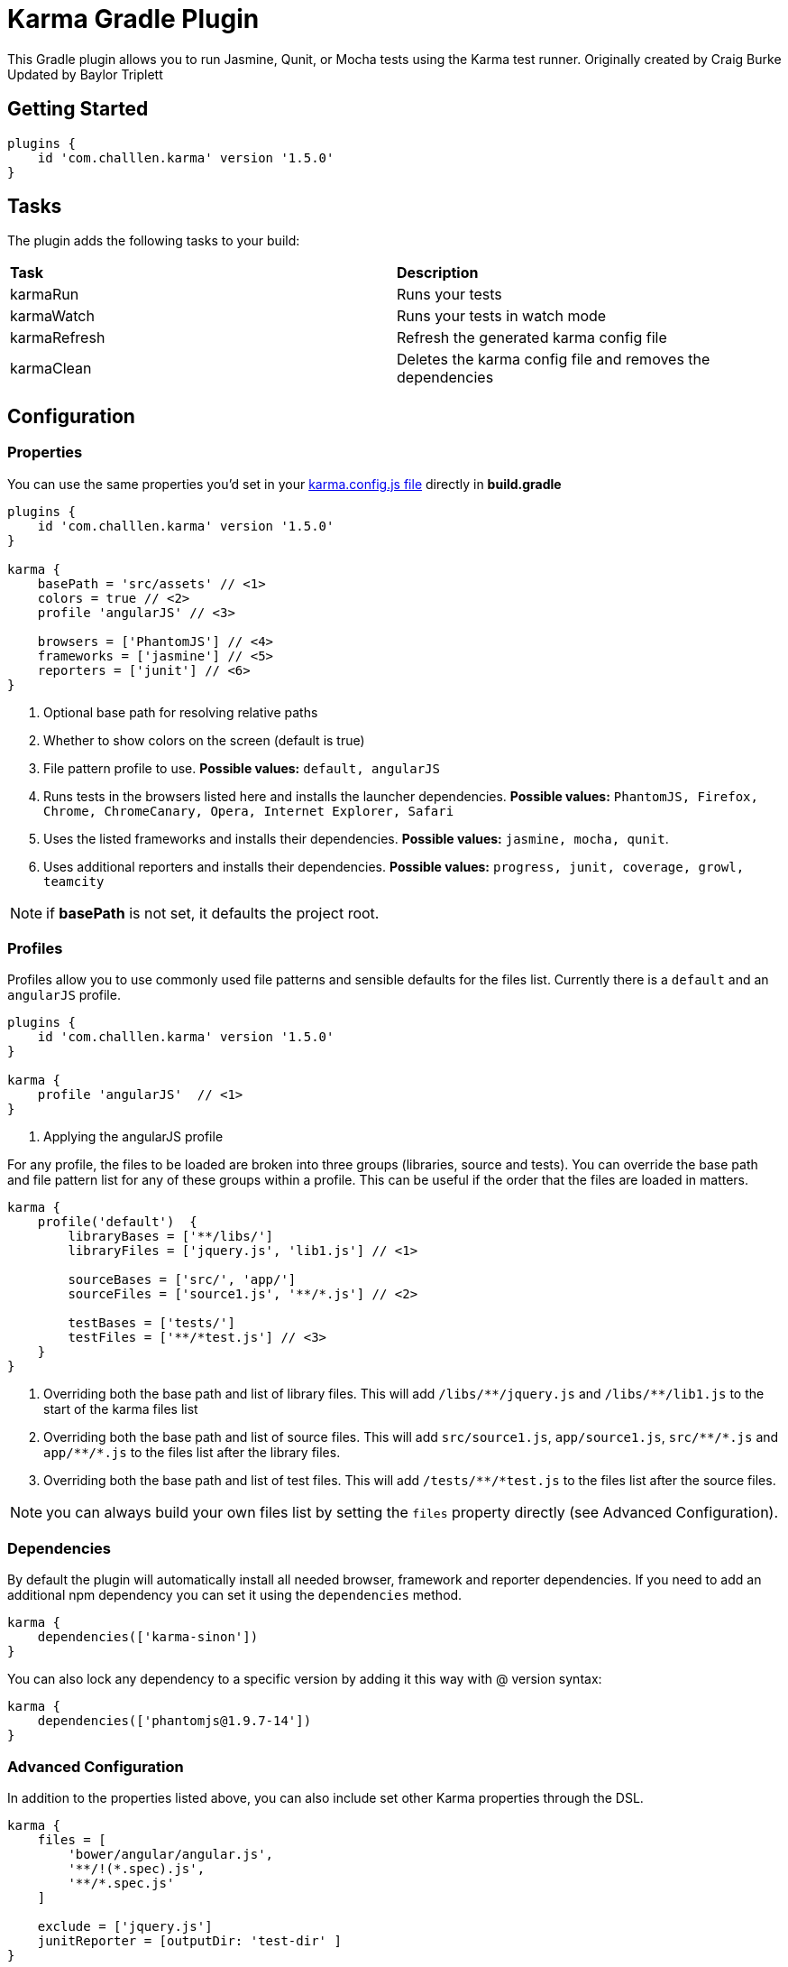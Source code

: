 :version: 1.5.0

= Karma Gradle Plugin

This Gradle plugin allows you to run Jasmine, Qunit, or Mocha tests using the Karma test runner.
Originally created by Craig Burke
Updated by Baylor Triplett

== Getting Started

[source,gradle,subs='attributes']
----
plugins {
    id 'com.challlen.karma' version '{version}'
}
----

== Tasks

The plugin adds the following tasks to your build:

|===

| *Task* | *Description* 

| karmaRun | Runs your tests

| karmaWatch | Runs your tests in watch mode

| karmaRefresh | Refresh the generated karma config file

| karmaClean | Deletes the karma config file and removes the dependencies

|===

== Configuration

=== Properties

You can use the same properties you'd set in your http://karma-runner.github.io/0.13/config/configuration-file.html[karma.config.js file] directly in *build.gradle*

[source,gradle,subs='attributes']
----
plugins {
    id 'com.challlen.karma' version '{version}'
}

karma {
    basePath = 'src/assets' // <1>
    colors = true // <2>
    profile 'angularJS' // <3>

    browsers = ['PhantomJS'] // <4>
    frameworks = ['jasmine'] // <5>
    reporters = ['junit'] // <6>
}
----
<1> Optional base path for resolving relative paths
<2> Whether to show colors on the screen (default is true)
<3> File pattern profile to use. **Possible values:** `default, angularJS`
<4> Runs tests in the browsers listed here and installs the launcher dependencies. **Possible values:** `PhantomJS, Firefox, Chrome, ChromeCanary, Opera, Internet Explorer, Safari`
<5> Uses the listed frameworks and installs their dependencies. **Possible values:** `jasmine, mocha, qunit`.
<6> Uses additional reporters and installs their dependencies. **Possible values:** `progress, junit, coverage, growl, teamcity`

NOTE: if *basePath* is not set, it defaults the project root.

=== Profiles

Profiles allow you to use commonly used file patterns and sensible defaults for the files list. Currently there is a `default` and an `angularJS` profile.

[source,gradle,subs='attributes']
----
plugins {
    id 'com.challlen.karma' version '{version}'
}

karma {
    profile 'angularJS'  // <1>
}
----
<1> Applying the angularJS profile

For any profile, the files to be loaded are broken into three groups (libraries, source and tests).
You can override the base path and file pattern list for any of these groups within a profile. This can be
useful if the order that the files are loaded in matters.

[source,gradle,subs='attributes']
----
karma {
    profile('default')  {
        libraryBases = ['**/libs/']
        libraryFiles = ['jquery.js', 'lib1.js'] // <1>

        sourceBases = ['src/', 'app/']
        sourceFiles = ['source1.js', '**/*.js'] // <2>

        testBases = ['tests/']
        testFiles = ['**/*test.js'] // <3>
    }
}
----
<1> Overriding both the base path and list of library files. This will add `/libs/&#42;&#42;/jquery.js` and `/libs/&#42;&#42;/lib1.js` to the start of the karma files list
<2> Overriding both the base path and list of source files. This will add `src/source1.js`, `app/source1.js`, `src/&#42;&#42;/&#42;.js` and `app/&#42;&#42;/&#42;.js` to the files list after the library files.
<3> Overriding both the base path and list of test files. This will add `/tests/&#42;&#42;/&#42;test.js` to the files list after the source files.

NOTE: you can always build your own files list by setting the `files` property directly (see Advanced Configuration).

=== Dependencies

By default the plugin will automatically install all needed browser, framework and reporter dependencies. If you need to add an additional npm dependency you can set it using the `dependencies` method.

[source,gradle,subs='attributes']
----
karma {
    dependencies(['karma-sinon'])
}
----

You can also lock any dependency to a specific version by adding it this way with @ version syntax:

[source,gradle,subs='attributes']
----
karma {
    dependencies(['phantomjs@1.9.7-14'])
}
----

=== Advanced Configuration

In addition to the properties listed above, you can also include set other Karma properties through the DSL.
 
[source,gradle,subs='attributes']
----
karma {
    files = [
        'bower/angular/angular.js',
        '**/!(*.spec).js',
        '**/*.spec.js'
    ]

    exclude = ['jquery.js']
    junitReporter = [outputDir: 'test-dir' ]
}
----

=== Baylor's Notes

To update the plugin, please note the following:

In build.gradle I updated
----
version = '1.5.0'
compile 'org.codehaus.groovy:groovy-all:2.4.15'
compile 'com.moowork.gradle:gradle-node-plugin:1.3.1'
website = 'https://github.com/challlen/karma-gradle'
vcsUrl = 'https://github.com/challlen/karma-gradle'
gradleVersion = '4.10.2'
----

In gradle-wrapper.properties
distributionUrl=https\://services.gradle.org/distributions/gradle-4.10.2-bin.zip

In KarmaPlugin.groovy
static final String DEFAULT_NODE_VERSION = '10.15.3'

To build the plugin, at this plugin's folder, type
gradle clean build publish --info

Verify the published build in ~/.m2/repository/com/challlen/karma/com.challlen.karma.gradle.plugin/1.5.0

To test the plugin with another project using mavenLocal,
update that project's settings.gradle by adding the following at the top of the file.
----
pluginManagement {
  repositories {
      mavenLocal()
      gradlePluginPortal()
  }
}
----
